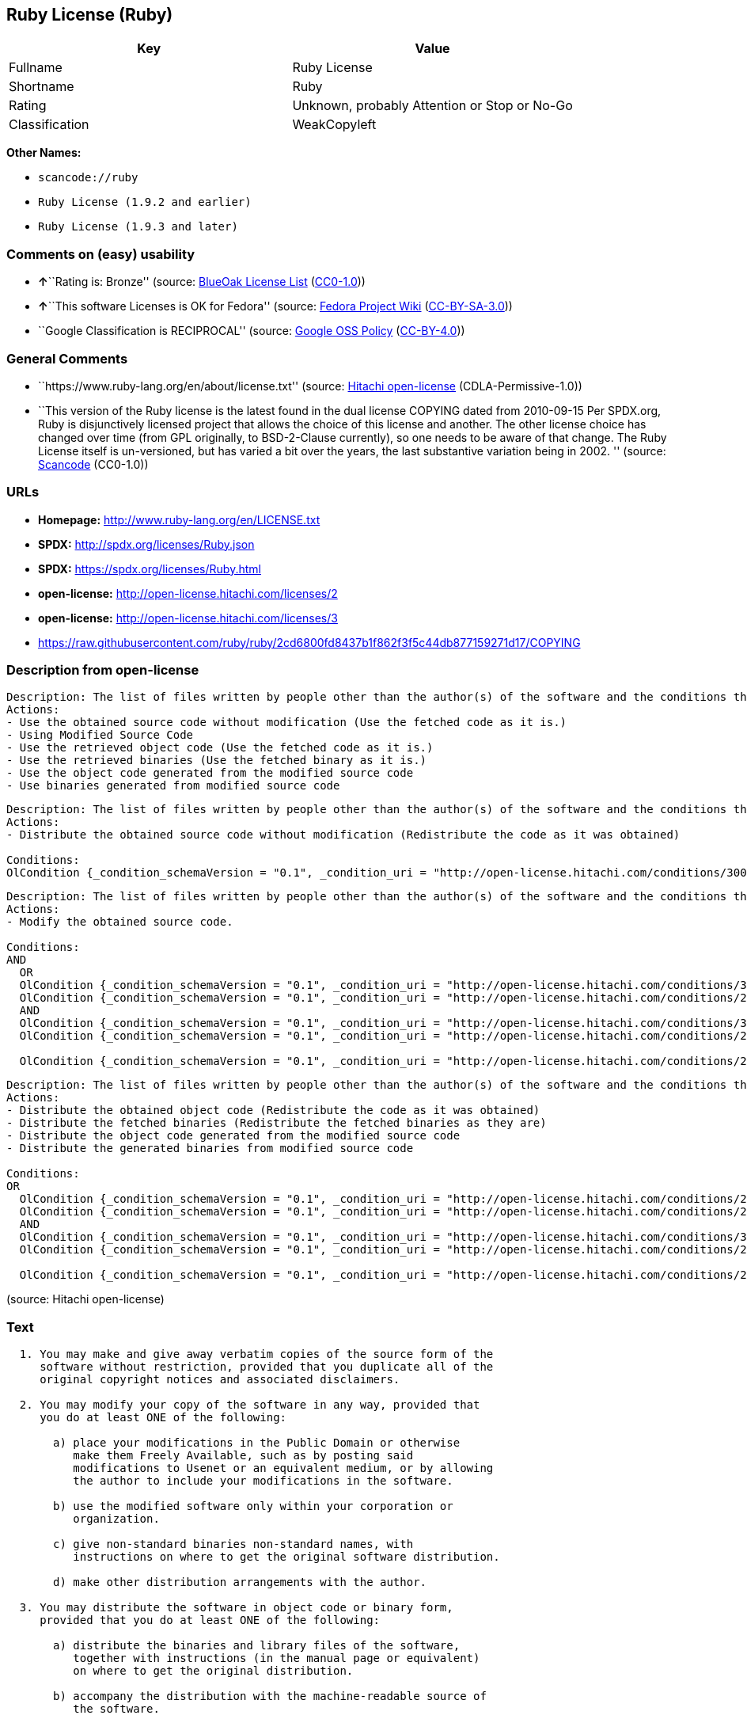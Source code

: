 == Ruby License (Ruby)

[cols=",",options="header",]
|===
|Key |Value
|Fullname |Ruby License
|Shortname |Ruby
|Rating |Unknown, probably Attention or Stop or No-Go
|Classification |WeakCopyleft
|===

*Other Names:*

* `+scancode://ruby+`
* `+Ruby License (1.9.2 and earlier)+`
* `+Ruby License (1.9.3 and later)+`

=== Comments on (easy) usability

* **↑**``Rating is: Bronze'' (source:
https://blueoakcouncil.org/list[BlueOak License List]
(https://raw.githubusercontent.com/blueoakcouncil/blue-oak-list-npm-package/master/LICENSE[CC0-1.0]))
* **↑**``This software Licenses is OK for Fedora'' (source:
https://fedoraproject.org/wiki/Licensing:Main?rd=Licensing[Fedora
Project Wiki]
(https://creativecommons.org/licenses/by-sa/3.0/legalcode[CC-BY-SA-3.0]))
* ``Google Classification is RECIPROCAL'' (source:
https://opensource.google.com/docs/thirdparty/licenses/[Google OSS
Policy]
(https://creativecommons.org/licenses/by/4.0/legalcode[CC-BY-4.0]))

=== General Comments

* ``https://www.ruby-lang.org/en/about/license.txt'' (source:
https://github.com/Hitachi/open-license[Hitachi open-license]
(CDLA-Permissive-1.0))
* ``This version of the Ruby license is the latest found in the dual
license COPYING dated from 2010-09-15 Per SPDX.org, Ruby is
disjunctively licensed project that allows the choice of this license
and another. The other license choice has changed over time (from GPL
originally, to BSD-2-Clause currently), so one needs to be aware of that
change. The Ruby License itself is un-versioned, but has varied a bit
over the years, the last substantive variation being in 2002. ''
(source:
https://github.com/nexB/scancode-toolkit/blob/develop/src/licensedcode/data/licenses/ruby.yml[Scancode]
(CC0-1.0))

=== URLs

* *Homepage:* http://www.ruby-lang.org/en/LICENSE.txt
* *SPDX:* http://spdx.org/licenses/Ruby.json
* *SPDX:* https://spdx.org/licenses/Ruby.html
* *open-license:* http://open-license.hitachi.com/licenses/2
* *open-license:* http://open-license.hitachi.com/licenses/3
* https://raw.githubusercontent.com/ruby/ruby/2cd6800fd8437b1f862f3f5c44db877159271d17/COPYING

=== Description from open-license

....
Description: The list of files written by people other than the author(s) of the software and the conditions that apply to such files are contained in the software's LEGAL file.
Actions:
- Use the obtained source code without modification (Use the fetched code as it is.)
- Using Modified Source Code
- Use the retrieved object code (Use the fetched code as it is.)
- Use the retrieved binaries (Use the fetched binary as it is.)
- Use the object code generated from the modified source code
- Use binaries generated from modified source code

....

....
Description: The list of files written by people other than the author(s) of the software and the conditions that apply to such files are contained in the software's LEGAL file.
Actions:
- Distribute the obtained source code without modification (Redistribute the code as it was obtained)

Conditions:
OlCondition {_condition_schemaVersion = "0.1", _condition_uri = "http://open-license.hitachi.com/conditions/300", _condition_baseUri = "http://open-license.hitachi.com/", _condition_id = "conditions/300", _condition_conditionType = OBLIGATION, _condition_name = Include the original copyright notice and associated disclaimer in the software, _condition_description = }

....

....
Description: The list of files written by people other than the author(s) of the software and the conditions that apply to such files are contained in the software's LEGAL file.
Actions:
- Modify the obtained source code.

Conditions:
AND
  OR
  OlCondition {_condition_schemaVersion = "0.1", _condition_uri = "http://open-license.hitachi.com/conditions/301", _condition_baseUri = "http://open-license.hitachi.com/", _condition_id = "conditions/301", _condition_conditionType = OBLIGATION, _condition_name = You may make your modifications freely available in one of the following ways: by posting them in the public domain, on Usenet or equivalent media, or by allowing the copyright holder to include them in the software. Make your modifications freely available in one of the following ways: by placing them in the public domain, by posting them on Usenet or similar media, or by allowing the copyright holder to include them in the software., _condition_description = }
  OlCondition {_condition_schemaVersion = "0.1", _condition_uri = "http://open-license.hitachi.com/conditions/289", _condition_baseUri = "http://open-license.hitachi.com/", _condition_id = "conditions/289", _condition_conditionType = RESTRICTION, _condition_name = Use only in your own corporation or organization., _condition_description = }
  AND
  OlCondition {_condition_schemaVersion = "0.1", _condition_uri = "http://open-license.hitachi.com/conditions/302", _condition_baseUri = "http://open-license.hitachi.com/", _condition_id = "conditions/302", _condition_conditionType = RESTRICTION, _condition_name = Giving non-standard binaries a different name than the standard version of the binary, _condition_description = }
  OlCondition {_condition_schemaVersion = "0.1", _condition_uri = "http://open-license.hitachi.com/conditions/264", _condition_baseUri = "http://open-license.hitachi.com/", _condition_id = "conditions/264", _condition_conditionType = OBLIGATION, _condition_name = Pass information on where the original software was obtained, _condition_description = }

  OlCondition {_condition_schemaVersion = "0.1", _condition_uri = "http://open-license.hitachi.com/conditions/292", _condition_baseUri = "http://open-license.hitachi.com/", _condition_id = "conditions/292", _condition_conditionType = RESTRICTION, _condition_name = Decide on a different method of distribution with the copyright holder, _condition_description = }



....

....
Description: The list of files written by people other than the author(s) of the software and the conditions that apply to such files are contained in the software's LEGAL file.
Actions:
- Distribute the obtained object code (Redistribute the code as it was obtained)
- Distribute the fetched binaries (Redistribute the fetched binaries as they are)
- Distribute the object code generated from the modified source code
- Distribute the generated binaries from modified source code

Conditions:
OR
  OlCondition {_condition_schemaVersion = "0.1", _condition_uri = "http://open-license.hitachi.com/conditions/264", _condition_baseUri = "http://open-license.hitachi.com/", _condition_id = "conditions/264", _condition_conditionType = OBLIGATION, _condition_name = Pass information on where the original software was obtained, _condition_description = }
  OlCondition {_condition_schemaVersion = "0.1", _condition_uri = "http://open-license.hitachi.com/conditions/21", _condition_baseUri = "http://open-license.hitachi.com/", _condition_id = "conditions/21", _condition_conditionType = OBLIGATION, _condition_name = Attach the source code corresponding to the software in question., _condition_description = }
  AND
  OlCondition {_condition_schemaVersion = "0.1", _condition_uri = "http://open-license.hitachi.com/conditions/302", _condition_baseUri = "http://open-license.hitachi.com/", _condition_id = "conditions/302", _condition_conditionType = RESTRICTION, _condition_name = Giving non-standard binaries a different name than the standard version of the binary, _condition_description = }
  OlCondition {_condition_schemaVersion = "0.1", _condition_uri = "http://open-license.hitachi.com/conditions/264", _condition_baseUri = "http://open-license.hitachi.com/", _condition_id = "conditions/264", _condition_conditionType = OBLIGATION, _condition_name = Pass information on where the original software was obtained, _condition_description = }

  OlCondition {_condition_schemaVersion = "0.1", _condition_uri = "http://open-license.hitachi.com/conditions/292", _condition_baseUri = "http://open-license.hitachi.com/", _condition_id = "conditions/292", _condition_conditionType = RESTRICTION, _condition_name = Decide on a different method of distribution with the copyright holder, _condition_description = }


....

(source: Hitachi open-license)

=== Text

....

  1. You may make and give away verbatim copies of the source form of the
     software without restriction, provided that you duplicate all of the
     original copyright notices and associated disclaimers.

  2. You may modify your copy of the software in any way, provided that
     you do at least ONE of the following:

       a) place your modifications in the Public Domain or otherwise
          make them Freely Available, such as by posting said
          modifications to Usenet or an equivalent medium, or by allowing
          the author to include your modifications in the software.

       b) use the modified software only within your corporation or
          organization.

       c) give non-standard binaries non-standard names, with
          instructions on where to get the original software distribution.

       d) make other distribution arrangements with the author.

  3. You may distribute the software in object code or binary form,
     provided that you do at least ONE of the following:

       a) distribute the binaries and library files of the software,
          together with instructions (in the manual page or equivalent)
          on where to get the original distribution.

       b) accompany the distribution with the machine-readable source of
          the software.

       c) give non-standard binaries non-standard names, with
          instructions on where to get the original software distribution.

       d) make other distribution arrangements with the author.

  4. You may modify and include the part of the software into any other
     software (possibly commercial).  But some files in the distribution
     are not written by the author, so that they are not under these terms.

     For the list of those files and their copying conditions, see the
     file LEGAL.

  5. The scripts and library files supplied as input to or produced as
     output from the software do not automatically fall under the
     copyright of the software, but belong to whomever generated them,
     and may be sold commercially, and may be aggregated with this
     software.

  6. THIS SOFTWARE IS PROVIDED "AS IS" AND WITHOUT ANY EXPRESS OR
     IMPLIED WARRANTIES, INCLUDING, WITHOUT LIMITATION, THE IMPLIED
     WARRANTIES OF MERCHANTABILITY AND FITNESS FOR A PARTICULAR
     PURPOSE.
....

'''''

=== Raw Data

==== Facts

* LicenseName
* https://spdx.org/licenses/Ruby.html[SPDX] (all data [in this
repository] is generated)
* https://blueoakcouncil.org/list[BlueOak License List]
(https://raw.githubusercontent.com/blueoakcouncil/blue-oak-list-npm-package/master/LICENSE[CC0-1.0])
* https://github.com/nexB/scancode-toolkit/blob/develop/src/licensedcode/data/licenses/ruby.yml[Scancode]
(CC0-1.0)
* https://fedoraproject.org/wiki/Licensing:Main?rd=Licensing[Fedora
Project Wiki]
(https://creativecommons.org/licenses/by-sa/3.0/legalcode[CC-BY-SA-3.0])
* https://opensource.google.com/docs/thirdparty/licenses/[Google OSS
Policy]
(https://creativecommons.org/licenses/by/4.0/legalcode[CC-BY-4.0])
* https://github.com/Hitachi/open-license[Hitachi open-license]
(CDLA-Permissive-1.0)
* https://github.com/Hitachi/open-license[Hitachi open-license]
(CDLA-Permissive-1.0)

==== Raw JSON

....
{
    "__impliedNames": [
        "Ruby",
        "Ruby License",
        "scancode://ruby",
        "Ruby License (1.9.2 and earlier)",
        "Ruby License (1.9.3 and later)"
    ],
    "__impliedId": "Ruby",
    "__isFsfFree": true,
    "__impliedAmbiguousNames": [
        "Ruby"
    ],
    "__impliedComments": [
        [
            "Hitachi open-license",
            [
                "https://www.ruby-lang.org/en/about/license.txt"
            ]
        ],
        [
            "Scancode",
            [
                "This version of the Ruby license is the latest found in the dual license\nCOPYING dated from 2010-09-15 Per SPDX.org, Ruby is disjunctively licensed\nproject that allows the choice of this license and another. The other\nlicense choice has changed over time (from GPL originally, to BSD-2-Clause\ncurrently), so one needs to be aware of that change. The Ruby License\nitself is un-versioned, but has varied a bit over the years, the last\nsubstantive variation being in 2002.\n"
            ]
        ]
    ],
    "facts": {
        "LicenseName": {
            "implications": {
                "__impliedNames": [
                    "Ruby"
                ],
                "__impliedId": "Ruby"
            },
            "shortname": "Ruby",
            "otherNames": []
        },
        "SPDX": {
            "isSPDXLicenseDeprecated": false,
            "spdxFullName": "Ruby License",
            "spdxDetailsURL": "http://spdx.org/licenses/Ruby.json",
            "_sourceURL": "https://spdx.org/licenses/Ruby.html",
            "spdxLicIsOSIApproved": false,
            "spdxSeeAlso": [
                "http://www.ruby-lang.org/en/LICENSE.txt"
            ],
            "_implications": {
                "__impliedNames": [
                    "Ruby",
                    "Ruby License"
                ],
                "__impliedId": "Ruby",
                "__isOsiApproved": false,
                "__impliedURLs": [
                    [
                        "SPDX",
                        "http://spdx.org/licenses/Ruby.json"
                    ],
                    [
                        null,
                        "http://www.ruby-lang.org/en/LICENSE.txt"
                    ]
                ]
            },
            "spdxLicenseId": "Ruby"
        },
        "Fedora Project Wiki": {
            "GPLv2 Compat?": "Compatible if dual licensed with GPL, otherwise Incompatible",
            "rating": "Good",
            "Upstream URL": "http://www.ruby-lang.org/en/LICENSE.txt",
            "GPLv3 Compat?": null,
            "Short Name": "Ruby",
            "licenseType": "license",
            "_sourceURL": "https://fedoraproject.org/wiki/Licensing:Main?rd=Licensing",
            "Full Name": "Ruby License",
            "FSF Free?": "Yes",
            "_implications": {
                "__impliedNames": [
                    "Ruby License"
                ],
                "__isFsfFree": true,
                "__impliedAmbiguousNames": [
                    "Ruby"
                ],
                "__impliedJudgement": [
                    [
                        "Fedora Project Wiki",
                        {
                            "tag": "PositiveJudgement",
                            "contents": "This software Licenses is OK for Fedora"
                        }
                    ]
                ]
            }
        },
        "Scancode": {
            "otherUrls": [
                "https://raw.githubusercontent.com/ruby/ruby/2cd6800fd8437b1f862f3f5c44db877159271d17/COPYING"
            ],
            "homepageUrl": "http://www.ruby-lang.org/en/LICENSE.txt",
            "shortName": "Ruby License",
            "textUrls": null,
            "text": "\n  1. You may make and give away verbatim copies of the source form of the\n     software without restriction, provided that you duplicate all of the\n     original copyright notices and associated disclaimers.\n\n  2. You may modify your copy of the software in any way, provided that\n     you do at least ONE of the following:\n\n       a) place your modifications in the Public Domain or otherwise\n          make them Freely Available, such as by posting said\n          modifications to Usenet or an equivalent medium, or by allowing\n          the author to include your modifications in the software.\n\n       b) use the modified software only within your corporation or\n          organization.\n\n       c) give non-standard binaries non-standard names, with\n          instructions on where to get the original software distribution.\n\n       d) make other distribution arrangements with the author.\n\n  3. You may distribute the software in object code or binary form,\n     provided that you do at least ONE of the following:\n\n       a) distribute the binaries and library files of the software,\n          together with instructions (in the manual page or equivalent)\n          on where to get the original distribution.\n\n       b) accompany the distribution with the machine-readable source of\n          the software.\n\n       c) give non-standard binaries non-standard names, with\n          instructions on where to get the original software distribution.\n\n       d) make other distribution arrangements with the author.\n\n  4. You may modify and include the part of the software into any other\n     software (possibly commercial).  But some files in the distribution\n     are not written by the author, so that they are not under these terms.\n\n     For the list of those files and their copying conditions, see the\n     file LEGAL.\n\n  5. The scripts and library files supplied as input to or produced as\n     output from the software do not automatically fall under the\n     copyright of the software, but belong to whomever generated them,\n     and may be sold commercially, and may be aggregated with this\n     software.\n\n  6. THIS SOFTWARE IS PROVIDED \"AS IS\" AND WITHOUT ANY EXPRESS OR\n     IMPLIED WARRANTIES, INCLUDING, WITHOUT LIMITATION, THE IMPLIED\n     WARRANTIES OF MERCHANTABILITY AND FITNESS FOR A PARTICULAR\n     PURPOSE.",
            "category": "Copyleft Limited",
            "osiUrl": null,
            "owner": "Ruby",
            "_sourceURL": "https://github.com/nexB/scancode-toolkit/blob/develop/src/licensedcode/data/licenses/ruby.yml",
            "key": "ruby",
            "name": "Ruby License",
            "spdxId": "Ruby",
            "notes": "This version of the Ruby license is the latest found in the dual license\nCOPYING dated from 2010-09-15 Per SPDX.org, Ruby is disjunctively licensed\nproject that allows the choice of this license and another. The other\nlicense choice has changed over time (from GPL originally, to BSD-2-Clause\ncurrently), so one needs to be aware of that change. The Ruby License\nitself is un-versioned, but has varied a bit over the years, the last\nsubstantive variation being in 2002.\n",
            "_implications": {
                "__impliedNames": [
                    "scancode://ruby",
                    "Ruby License",
                    "Ruby"
                ],
                "__impliedId": "Ruby",
                "__impliedComments": [
                    [
                        "Scancode",
                        [
                            "This version of the Ruby license is the latest found in the dual license\nCOPYING dated from 2010-09-15 Per SPDX.org, Ruby is disjunctively licensed\nproject that allows the choice of this license and another. The other\nlicense choice has changed over time (from GPL originally, to BSD-2-Clause\ncurrently), so one needs to be aware of that change. The Ruby License\nitself is un-versioned, but has varied a bit over the years, the last\nsubstantive variation being in 2002.\n"
                        ]
                    ]
                ],
                "__impliedCopyleft": [
                    [
                        "Scancode",
                        "WeakCopyleft"
                    ]
                ],
                "__calculatedCopyleft": "WeakCopyleft",
                "__impliedText": "\n  1. You may make and give away verbatim copies of the source form of the\n     software without restriction, provided that you duplicate all of the\n     original copyright notices and associated disclaimers.\n\n  2. You may modify your copy of the software in any way, provided that\n     you do at least ONE of the following:\n\n       a) place your modifications in the Public Domain or otherwise\n          make them Freely Available, such as by posting said\n          modifications to Usenet or an equivalent medium, or by allowing\n          the author to include your modifications in the software.\n\n       b) use the modified software only within your corporation or\n          organization.\n\n       c) give non-standard binaries non-standard names, with\n          instructions on where to get the original software distribution.\n\n       d) make other distribution arrangements with the author.\n\n  3. You may distribute the software in object code or binary form,\n     provided that you do at least ONE of the following:\n\n       a) distribute the binaries and library files of the software,\n          together with instructions (in the manual page or equivalent)\n          on where to get the original distribution.\n\n       b) accompany the distribution with the machine-readable source of\n          the software.\n\n       c) give non-standard binaries non-standard names, with\n          instructions on where to get the original software distribution.\n\n       d) make other distribution arrangements with the author.\n\n  4. You may modify and include the part of the software into any other\n     software (possibly commercial).  But some files in the distribution\n     are not written by the author, so that they are not under these terms.\n\n     For the list of those files and their copying conditions, see the\n     file LEGAL.\n\n  5. The scripts and library files supplied as input to or produced as\n     output from the software do not automatically fall under the\n     copyright of the software, but belong to whomever generated them,\n     and may be sold commercially, and may be aggregated with this\n     software.\n\n  6. THIS SOFTWARE IS PROVIDED \"AS IS\" AND WITHOUT ANY EXPRESS OR\n     IMPLIED WARRANTIES, INCLUDING, WITHOUT LIMITATION, THE IMPLIED\n     WARRANTIES OF MERCHANTABILITY AND FITNESS FOR A PARTICULAR\n     PURPOSE.",
                "__impliedURLs": [
                    [
                        "Homepage",
                        "http://www.ruby-lang.org/en/LICENSE.txt"
                    ],
                    [
                        null,
                        "https://raw.githubusercontent.com/ruby/ruby/2cd6800fd8437b1f862f3f5c44db877159271d17/COPYING"
                    ]
                ]
            }
        },
        "Hitachi open-license": {
            "notices": [
                {
                    "content": "the software is provided \"as-is\" and without warranty of any kind, either express or implied, including, but not limited to, the implied warranties of commercial usability and fitness for a particular purpose. The warranties include, but are not limited to, the implied warranties of commercial applicability and fitness for a particular purpose.",
                    "description": "There is no guarantee."
                },
                {
                    "content": "Any script or library that is the input of such software, or the output of such software, shall be considered the property of the person who generated it, not the software."
                }
            ],
            "_sourceURL": "http://open-license.hitachi.com/licenses/2",
            "content": "Ruby is copyrighted free software by Yukihiro Matsumoto <matz@netlab.jp>.\r\nYou can redistribute it and/or modify it under either the terms of the GPL\r\nversion 2 (see the file GPL), or the conditions below:\r\n\r\n  1. You may make and give away verbatim copies of the source form of the\r\n     software without restriction, provided that you duplicate all of the\r\n     original copyright notices and associated disclaimers.\r\n\r\n  2. You may modify your copy of the software in any way, provided that\r\n     you do at least ONE of the following:\r\n\r\n       a) place your modifications in the Public Domain or otherwise\r\n          make them Freely Available, such as by posting said\r\n\t  modifications to Usenet or an equivalent medium, or by allowing\r\n\t  the author to include your modifications in the software.\r\n\r\n       b) use the modified software only within your corporation or\r\n          organization.\r\n\r\n       c) give non-standard binaries non-standard names, with\r\n          instructions on where to get the original software distribution.\r\n\r\n       d) make other distribution arrangements with the author.\r\n\r\n  3. You may distribute the software in object code or binary form,\r\n     provided that you do at least ONE of the following:\r\n\r\n       a) distribute the binaries and library files of the software,\r\n\t  together with instructions (in the manual page or equivalent)\r\n\t  on where to get the original distribution.\r\n\r\n       b) accompany the distribution with the machine-readable source of\r\n\t  the software.\r\n\r\n       c) give non-standard binaries non-standard names, with\r\n          instructions on where to get the original software distribution.\r\n\r\n       d) make other distribution arrangements with the author.\r\n\r\n  4. You may modify and include the part of the software into any other\r\n     software (possibly commercial).  But some files in the distribution\r\n     are not written by the author, so that they are not under these terms.\r\n\r\n     For the list of those files and their copying conditions, see the\r\n     file LEGAL.\r\n\r\n  5. The scripts and library files supplied as input to or produced as \r\n     output from the software do not automatically fall under the\r\n     copyright of the software, but belong to whomever generated them, \r\n     and may be sold commercially, and may be aggregated with this\r\n     software.\r\n\r\n  6. THIS SOFTWARE IS PROVIDED \"AS IS\" AND WITHOUT ANY EXPRESS OR\r\n     IMPLIED WARRANTIES, INCLUDING, WITHOUT LIMITATION, THE IMPLIED\r\n     WARRANTIES OF MERCHANTABILITY AND FITNESS FOR A PARTICULAR\r\n     PURPOSE.\r\n",
            "name": "Ruby License (1.9.2 and earlier)",
            "permissions": [
                {
                    "actions": [
                        {
                            "name": "Use the obtained source code without modification",
                            "description": "Use the fetched code as it is."
                        },
                        {
                            "name": "Using Modified Source Code"
                        },
                        {
                            "name": "Use the retrieved object code",
                            "description": "Use the fetched code as it is."
                        },
                        {
                            "name": "Use the retrieved binaries",
                            "description": "Use the fetched binary as it is."
                        },
                        {
                            "name": "Use the object code generated from the modified source code"
                        },
                        {
                            "name": "Use binaries generated from modified source code"
                        }
                    ],
                    "_str": "Description: The list of files written by people other than the author(s) of the software and the conditions that apply to such files are contained in the software's LEGAL file.\nActions:\n- Use the obtained source code without modification (Use the fetched code as it is.)\n- Using Modified Source Code\n- Use the retrieved object code (Use the fetched code as it is.)\n- Use the retrieved binaries (Use the fetched binary as it is.)\n- Use the object code generated from the modified source code\n- Use binaries generated from modified source code\n\n",
                    "conditions": null,
                    "description": "The list of files written by people other than the author(s) of the software and the conditions that apply to such files are contained in the software's LEGAL file."
                },
                {
                    "actions": [
                        {
                            "name": "Distribute the obtained source code without modification",
                            "description": "Redistribute the code as it was obtained"
                        }
                    ],
                    "_str": "Description: The list of files written by people other than the author(s) of the software and the conditions that apply to such files are contained in the software's LEGAL file.\nActions:\n- Distribute the obtained source code without modification (Redistribute the code as it was obtained)\n\nConditions:\nOlCondition {_condition_schemaVersion = \"0.1\", _condition_uri = \"http://open-license.hitachi.com/conditions/300\", _condition_baseUri = \"http://open-license.hitachi.com/\", _condition_id = \"conditions/300\", _condition_conditionType = OBLIGATION, _condition_name = Include the original copyright notice and associated disclaimer in the software, _condition_description = }\n\n",
                    "conditions": {
                        "name": "Include the original copyright notice and associated disclaimer in the software",
                        "type": "OBLIGATION"
                    },
                    "description": "The list of files written by people other than the author(s) of the software and the conditions that apply to such files are contained in the software's LEGAL file."
                },
                {
                    "actions": [
                        {
                            "name": "Modify the obtained source code."
                        }
                    ],
                    "_str": "Description: The list of files written by people other than the author(s) of the software and the conditions that apply to such files are contained in the software's LEGAL file.\nActions:\n- Modify the obtained source code.\n\nConditions:\nAND\n  OR\n  OlCondition {_condition_schemaVersion = \"0.1\", _condition_uri = \"http://open-license.hitachi.com/conditions/301\", _condition_baseUri = \"http://open-license.hitachi.com/\", _condition_id = \"conditions/301\", _condition_conditionType = OBLIGATION, _condition_name = You may make your modifications freely available in one of the following ways: by posting them in the public domain, on Usenet or equivalent media, or by allowing the copyright holder to include them in the software. Make your modifications freely available in one of the following ways: by placing them in the public domain, by posting them on Usenet or similar media, or by allowing the copyright holder to include them in the software., _condition_description = }\n  OlCondition {_condition_schemaVersion = \"0.1\", _condition_uri = \"http://open-license.hitachi.com/conditions/289\", _condition_baseUri = \"http://open-license.hitachi.com/\", _condition_id = \"conditions/289\", _condition_conditionType = RESTRICTION, _condition_name = Use only in your own corporation or organization., _condition_description = }\n  AND\n  OlCondition {_condition_schemaVersion = \"0.1\", _condition_uri = \"http://open-license.hitachi.com/conditions/302\", _condition_baseUri = \"http://open-license.hitachi.com/\", _condition_id = \"conditions/302\", _condition_conditionType = RESTRICTION, _condition_name = Giving non-standard binaries a different name than the standard version of the binary, _condition_description = }\n  OlCondition {_condition_schemaVersion = \"0.1\", _condition_uri = \"http://open-license.hitachi.com/conditions/264\", _condition_baseUri = \"http://open-license.hitachi.com/\", _condition_id = \"conditions/264\", _condition_conditionType = OBLIGATION, _condition_name = Pass information on where the original software was obtained, _condition_description = }\n\n  OlCondition {_condition_schemaVersion = \"0.1\", _condition_uri = \"http://open-license.hitachi.com/conditions/292\", _condition_baseUri = \"http://open-license.hitachi.com/\", _condition_id = \"conditions/292\", _condition_conditionType = RESTRICTION, _condition_name = Decide on a different method of distribution with the copyright holder, _condition_description = }\n\n\n\n",
                    "conditions": {
                        "AND": [
                            {
                                "OR": [
                                    {
                                        "name": "You may make your modifications freely available in one of the following ways: by posting them in the public domain, on Usenet or equivalent media, or by allowing the copyright holder to include them in the software. Make your modifications freely available in one of the following ways: by placing them in the public domain, by posting them on Usenet or similar media, or by allowing the copyright holder to include them in the software.",
                                        "type": "OBLIGATION"
                                    },
                                    {
                                        "name": "Use only in your own corporation or organization.",
                                        "type": "RESTRICTION"
                                    },
                                    {
                                        "AND": [
                                            {
                                                "name": "Giving non-standard binaries a different name than the standard version of the binary",
                                                "type": "RESTRICTION"
                                            },
                                            {
                                                "name": "Pass information on where the original software was obtained",
                                                "type": "OBLIGATION"
                                            }
                                        ]
                                    },
                                    {
                                        "name": "Decide on a different method of distribution with the copyright holder",
                                        "type": "RESTRICTION"
                                    }
                                ]
                            }
                        ]
                    },
                    "description": "The list of files written by people other than the author(s) of the software and the conditions that apply to such files are contained in the software's LEGAL file."
                },
                {
                    "actions": [
                        {
                            "name": "Distribute the obtained object code",
                            "description": "Redistribute the code as it was obtained"
                        },
                        {
                            "name": "Distribute the fetched binaries",
                            "description": "Redistribute the fetched binaries as they are"
                        },
                        {
                            "name": "Distribute the object code generated from the modified source code"
                        },
                        {
                            "name": "Distribute the generated binaries from modified source code"
                        }
                    ],
                    "_str": "Description: The list of files written by people other than the author(s) of the software and the conditions that apply to such files are contained in the software's LEGAL file.\nActions:\n- Distribute the obtained object code (Redistribute the code as it was obtained)\n- Distribute the fetched binaries (Redistribute the fetched binaries as they are)\n- Distribute the object code generated from the modified source code\n- Distribute the generated binaries from modified source code\n\nConditions:\nOR\n  OlCondition {_condition_schemaVersion = \"0.1\", _condition_uri = \"http://open-license.hitachi.com/conditions/264\", _condition_baseUri = \"http://open-license.hitachi.com/\", _condition_id = \"conditions/264\", _condition_conditionType = OBLIGATION, _condition_name = Pass information on where the original software was obtained, _condition_description = }\n  OlCondition {_condition_schemaVersion = \"0.1\", _condition_uri = \"http://open-license.hitachi.com/conditions/21\", _condition_baseUri = \"http://open-license.hitachi.com/\", _condition_id = \"conditions/21\", _condition_conditionType = OBLIGATION, _condition_name = Attach the source code corresponding to the software in question., _condition_description = }\n  AND\n  OlCondition {_condition_schemaVersion = \"0.1\", _condition_uri = \"http://open-license.hitachi.com/conditions/302\", _condition_baseUri = \"http://open-license.hitachi.com/\", _condition_id = \"conditions/302\", _condition_conditionType = RESTRICTION, _condition_name = Giving non-standard binaries a different name than the standard version of the binary, _condition_description = }\n  OlCondition {_condition_schemaVersion = \"0.1\", _condition_uri = \"http://open-license.hitachi.com/conditions/264\", _condition_baseUri = \"http://open-license.hitachi.com/\", _condition_id = \"conditions/264\", _condition_conditionType = OBLIGATION, _condition_name = Pass information on where the original software was obtained, _condition_description = }\n\n  OlCondition {_condition_schemaVersion = \"0.1\", _condition_uri = \"http://open-license.hitachi.com/conditions/292\", _condition_baseUri = \"http://open-license.hitachi.com/\", _condition_id = \"conditions/292\", _condition_conditionType = RESTRICTION, _condition_name = Decide on a different method of distribution with the copyright holder, _condition_description = }\n\n\n",
                    "conditions": {
                        "OR": [
                            {
                                "name": "Pass information on where the original software was obtained",
                                "type": "OBLIGATION"
                            },
                            {
                                "name": "Attach the source code corresponding to the software in question.",
                                "type": "OBLIGATION"
                            },
                            {
                                "AND": [
                                    {
                                        "name": "Giving non-standard binaries a different name than the standard version of the binary",
                                        "type": "RESTRICTION"
                                    },
                                    {
                                        "name": "Pass information on where the original software was obtained",
                                        "type": "OBLIGATION"
                                    }
                                ]
                            },
                            {
                                "name": "Decide on a different method of distribution with the copyright holder",
                                "type": "RESTRICTION"
                            }
                        ]
                    },
                    "description": "The list of files written by people other than the author(s) of the software and the conditions that apply to such files are contained in the software's LEGAL file."
                }
            ],
            "_implications": {
                "__impliedNames": [
                    "Ruby License (1.9.2 and earlier)",
                    "Ruby"
                ],
                "__impliedText": "Ruby is copyrighted free software by Yukihiro Matsumoto <matz@netlab.jp>.\r\nYou can redistribute it and/or modify it under either the terms of the GPL\r\nversion 2 (see the file GPL), or the conditions below:\r\n\r\n  1. You may make and give away verbatim copies of the source form of the\r\n     software without restriction, provided that you duplicate all of the\r\n     original copyright notices and associated disclaimers.\r\n\r\n  2. You may modify your copy of the software in any way, provided that\r\n     you do at least ONE of the following:\r\n\r\n       a) place your modifications in the Public Domain or otherwise\r\n          make them Freely Available, such as by posting said\r\n\t  modifications to Usenet or an equivalent medium, or by allowing\r\n\t  the author to include your modifications in the software.\r\n\r\n       b) use the modified software only within your corporation or\r\n          organization.\r\n\r\n       c) give non-standard binaries non-standard names, with\r\n          instructions on where to get the original software distribution.\r\n\r\n       d) make other distribution arrangements with the author.\r\n\r\n  3. You may distribute the software in object code or binary form,\r\n     provided that you do at least ONE of the following:\r\n\r\n       a) distribute the binaries and library files of the software,\r\n\t  together with instructions (in the manual page or equivalent)\r\n\t  on where to get the original distribution.\r\n\r\n       b) accompany the distribution with the machine-readable source of\r\n\t  the software.\r\n\r\n       c) give non-standard binaries non-standard names, with\r\n          instructions on where to get the original software distribution.\r\n\r\n       d) make other distribution arrangements with the author.\r\n\r\n  4. You may modify and include the part of the software into any other\r\n     software (possibly commercial).  But some files in the distribution\r\n     are not written by the author, so that they are not under these terms.\r\n\r\n     For the list of those files and their copying conditions, see the\r\n     file LEGAL.\r\n\r\n  5. The scripts and library files supplied as input to or produced as \r\n     output from the software do not automatically fall under the\r\n     copyright of the software, but belong to whomever generated them, \r\n     and may be sold commercially, and may be aggregated with this\r\n     software.\r\n\r\n  6. THIS SOFTWARE IS PROVIDED \"AS IS\" AND WITHOUT ANY EXPRESS OR\r\n     IMPLIED WARRANTIES, INCLUDING, WITHOUT LIMITATION, THE IMPLIED\r\n     WARRANTIES OF MERCHANTABILITY AND FITNESS FOR A PARTICULAR\r\n     PURPOSE.\r\n",
                "__impliedURLs": [
                    [
                        "open-license",
                        "http://open-license.hitachi.com/licenses/2"
                    ]
                ]
            }
        },
        "BlueOak License List": {
            "BlueOakRating": "Bronze",
            "url": "https://spdx.org/licenses/Ruby.html",
            "isPermissive": true,
            "_sourceURL": "https://blueoakcouncil.org/list",
            "name": "Ruby License",
            "id": "Ruby",
            "_implications": {
                "__impliedNames": [
                    "Ruby",
                    "Ruby License"
                ],
                "__impliedJudgement": [
                    [
                        "BlueOak License List",
                        {
                            "tag": "PositiveJudgement",
                            "contents": "Rating is: Bronze"
                        }
                    ]
                ],
                "__impliedCopyleft": [
                    [
                        "BlueOak License List",
                        "NoCopyleft"
                    ]
                ],
                "__calculatedCopyleft": "NoCopyleft",
                "__impliedURLs": [
                    [
                        "SPDX",
                        "https://spdx.org/licenses/Ruby.html"
                    ]
                ]
            }
        },
        "Google OSS Policy": {
            "rating": "RECIPROCAL",
            "_sourceURL": "https://opensource.google.com/docs/thirdparty/licenses/",
            "id": "Ruby",
            "_implications": {
                "__impliedNames": [
                    "Ruby"
                ],
                "__impliedJudgement": [
                    [
                        "Google OSS Policy",
                        {
                            "tag": "NeutralJudgement",
                            "contents": "Google Classification is RECIPROCAL"
                        }
                    ]
                ]
            }
        }
    },
    "__impliedJudgement": [
        [
            "BlueOak License List",
            {
                "tag": "PositiveJudgement",
                "contents": "Rating is: Bronze"
            }
        ],
        [
            "Fedora Project Wiki",
            {
                "tag": "PositiveJudgement",
                "contents": "This software Licenses is OK for Fedora"
            }
        ],
        [
            "Google OSS Policy",
            {
                "tag": "NeutralJudgement",
                "contents": "Google Classification is RECIPROCAL"
            }
        ]
    ],
    "__impliedCopyleft": [
        [
            "BlueOak License List",
            "NoCopyleft"
        ],
        [
            "Scancode",
            "WeakCopyleft"
        ]
    ],
    "__calculatedCopyleft": "WeakCopyleft",
    "__isOsiApproved": false,
    "__impliedText": "\n  1. You may make and give away verbatim copies of the source form of the\n     software without restriction, provided that you duplicate all of the\n     original copyright notices and associated disclaimers.\n\n  2. You may modify your copy of the software in any way, provided that\n     you do at least ONE of the following:\n\n       a) place your modifications in the Public Domain or otherwise\n          make them Freely Available, such as by posting said\n          modifications to Usenet or an equivalent medium, or by allowing\n          the author to include your modifications in the software.\n\n       b) use the modified software only within your corporation or\n          organization.\n\n       c) give non-standard binaries non-standard names, with\n          instructions on where to get the original software distribution.\n\n       d) make other distribution arrangements with the author.\n\n  3. You may distribute the software in object code or binary form,\n     provided that you do at least ONE of the following:\n\n       a) distribute the binaries and library files of the software,\n          together with instructions (in the manual page or equivalent)\n          on where to get the original distribution.\n\n       b) accompany the distribution with the machine-readable source of\n          the software.\n\n       c) give non-standard binaries non-standard names, with\n          instructions on where to get the original software distribution.\n\n       d) make other distribution arrangements with the author.\n\n  4. You may modify and include the part of the software into any other\n     software (possibly commercial).  But some files in the distribution\n     are not written by the author, so that they are not under these terms.\n\n     For the list of those files and their copying conditions, see the\n     file LEGAL.\n\n  5. The scripts and library files supplied as input to or produced as\n     output from the software do not automatically fall under the\n     copyright of the software, but belong to whomever generated them,\n     and may be sold commercially, and may be aggregated with this\n     software.\n\n  6. THIS SOFTWARE IS PROVIDED \"AS IS\" AND WITHOUT ANY EXPRESS OR\n     IMPLIED WARRANTIES, INCLUDING, WITHOUT LIMITATION, THE IMPLIED\n     WARRANTIES OF MERCHANTABILITY AND FITNESS FOR A PARTICULAR\n     PURPOSE.",
    "__impliedURLs": [
        [
            "SPDX",
            "http://spdx.org/licenses/Ruby.json"
        ],
        [
            null,
            "http://www.ruby-lang.org/en/LICENSE.txt"
        ],
        [
            "SPDX",
            "https://spdx.org/licenses/Ruby.html"
        ],
        [
            "Homepage",
            "http://www.ruby-lang.org/en/LICENSE.txt"
        ],
        [
            null,
            "https://raw.githubusercontent.com/ruby/ruby/2cd6800fd8437b1f862f3f5c44db877159271d17/COPYING"
        ],
        [
            "open-license",
            "http://open-license.hitachi.com/licenses/2"
        ],
        [
            "open-license",
            "http://open-license.hitachi.com/licenses/3"
        ]
    ]
}
....

==== Dot Cluster Graph

../dot/Ruby.svg